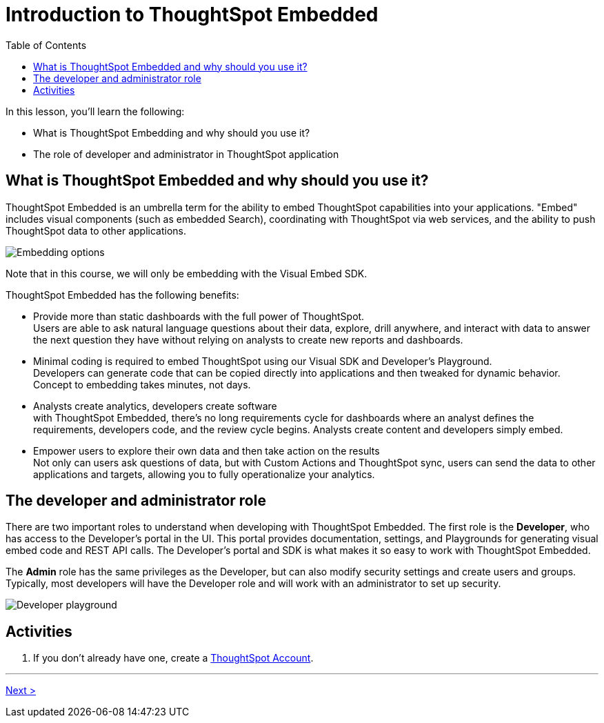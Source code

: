 = Introduction to ThoughtSpot Embedded
:toc: true
:toclevels: 3
:icons: font

:page-title: Introduction to ThoughtSpot Embedded
:page-pageid: tse-fundamentals_lesson-01
:page-description: Learn what is ThoughtSpot Embedded and fundamentals of embedding ThoughtSpot

In this lesson, you'll learn the following:

* What is ThoughtSpot Embedding and why should you use it?
* The role of developer and administrator in ThoughtSpot application

== What is ThoughtSpot Embedded and why should you use it?

ThoughtSpot Embedded is an umbrella term for the ability to embed ThoughtSpot capabilities into your applications. "Embed" includes visual components (such as embedded Search), coordinating with ThoughtSpot via web services, and the ability to push ThoughtSpot data to other applications.

[.widthAuto]
[.bordered]
image:images/tutorials/tse-fundamentals/lesson-01-tse-options.png[Embedding options]

Note that in this course, we will only be embedding with the Visual Embed SDK.

ThoughtSpot Embedded has the following benefits:

* Provide more than static dashboards with the full power of ThoughtSpot. +
Users are able to ask natural language questions about their data, explore, drill anywhere, and interact with data to answer the next question they have without relying on analysts to create new reports and dashboards.
* Minimal coding is required to embed ThoughtSpot using our Visual SDK and Developer's Playground. +
Developers can generate code that can be copied directly into applications and then tweaked for dynamic behavior. Concept to embedding takes minutes, not days.
* Analysts create analytics, developers create software +
with ThoughtSpot Embedded, there's no long requirements cycle for dashboards where an analyst defines the requirements, developers code, and the review cycle begins. Analysts create content and developers simply embed.
* Empower users to explore their own data and then take action on the results +
Not only can users ask questions of data, but with Custom Actions and ThoughtSpot sync, users can send the data to other applications and targets, allowing you to fully operationalize your analytics.

== The developer and administrator role

There are two important roles to understand when developing with ThoughtSpot Embedded. The first role is the *Developer*, who has access to the Developer's portal in the UI. This portal provides documentation, settings, and Playgrounds for generating visual embed code and REST API calls. The Developer's portal and SDK is what makes it so easy to work with ThoughtSpot Embedded.

The *Admin* role has the same privileges as the Developer, but can also modify security settings and create users and groups. Typically, most developers will have the Developer role and will work with an administrator to set up security.

[.widthAuto]
[.bordered]
image:images/tutorials/tse-fundamentals/lesson-01-playground.png[Developer playground]

== Activities

. If you don't already have one, create a link:https://www.thoughtspot.com/trial?tsref=ts-dev-training[ThoughtSpot Account, window=_blank].

'''
[.text-right]
xref:tse-fundamentals-lesson-02.adoc[Next >]
